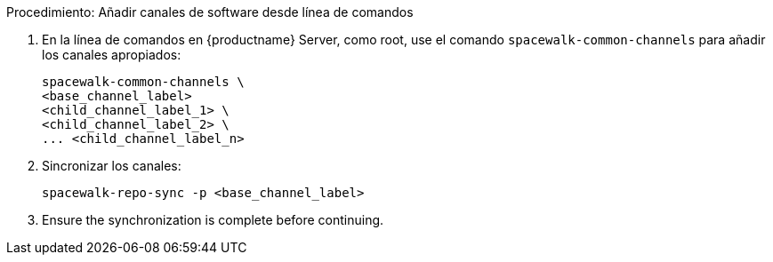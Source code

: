 .Procedimiento: Añadir canales de software desde línea de comandos
. En la línea de comandos en {productname} Server, como root, use el comando [command]``spacewalk-common-channels`` para añadir los canales apropiados:
+
----
spacewalk-common-channels \
<base_channel_label>
<child_channel_label_1> \
<child_channel_label_2> \
... <child_channel_label_n>
----
. Sincronizar los canales:
+
----
spacewalk-repo-sync -p <base_channel_label>
----
. Ensure the synchronization is complete before continuing.
